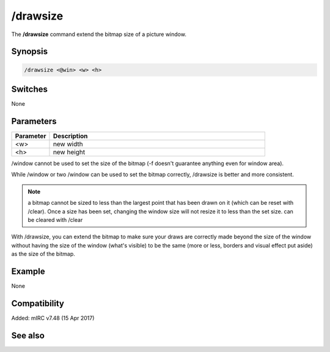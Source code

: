 /drawsize
=========

The **/drawsize** command extend the bitmap size of a picture window.

Synopsis
--------

.. code:: text

    /drawsize <@win> <w> <h>

Switches
--------

None

Parameters
----------

.. list-table::
    :widths: 15 85
    :header-rows: 1

    * - Parameter
      - Description
    * - <w>
      - new width
    * - <h>
      - new height

/window cannot be used to set the size of the bitmap (-f doesn't guarantee anything even for window area).

While /window or two /window can be used to set the bitmap correctly, /drawsize is better and more consistent.

.. note:: a bitmap cannot be sized to less than the largest point that has been drawn on it (which can be reset with /clear). Once a size has been set, changing the window size will not resize it to less than the set size. can be cleared with /clear

With /drawsize, you can extend the bitmap to make sure your draws are correctly made beyond the size of the window without having the size of the window (what's visible) to be the same (more or less, borders and visual effect put aside) as the size of the bitmap.

Example
-------

None

Compatibility
-------------

Added: mIRC v7.48 (15 Apr 2017)

See also
--------

.. hlist::
    :columns: 4

    * :doc:`$window </identifiers/window>`
    * :doc:`$click </identifiers/click>`
    * :doc:`$mouse </identifiers/mouse>`
    * :doc:`$inellipse </identifiers/inellipse>`
    * :doc:`$inrect </identifiers/inrect>`
    * :doc:`$inroundrect </identifiers/inroundrect>`
    * :doc:`$inpoly </identifiers/inpoly>`
    * :doc:`$onpoly </identifiers/onpoly>`
    * :doc:`$rgb </identifiers/rgb>`
    * :doc:`$getdot </identifiers/getdot>`
    * :doc:`$height </identifiers/height>`
    * :doc:`/drawcopy </commands/drawcopy>`
    * :doc:`/drawfill </commands/drawfill>`
    * :doc:`/drawline </commands/drawline>`
    * :doc:`/drawpic </commands/drawpic>`
    * :doc:`/drawrect </commands/drawrect>`
    * :doc:`/drawreplace </commands/drawreplace>`
    * :doc:`/drawsave </commands/drawsave>`
    * :doc:`/drawscroll </commands/drawscroll>`
    * :doc:`/drawtext </commands/drawtext>`
